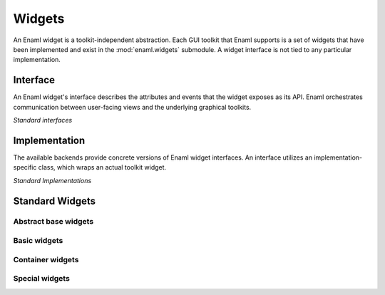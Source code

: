 Widgets
===============================================================================

An Enaml widget is a toolkit-independent abstraction.
Each GUI toolkit that Enaml supports is a set of widgets that
have been implemented and exist in the :mod:`enaml.widgets` submodule.
A widget interface is not tied to any particular implementation.

Interface
---------

An Enaml widget's interface describes the attributes and events that the
widget exposes as its API. Enaml orchestrates communication between
user-facing views and the underlying graphical toolkits.

*Standard interfaces*

.. inheritance-diagram::
    enaml.widgets.base_component.BaseComponent
    enaml.widgets.bounded_date.BoundedDate
    enaml.widgets.bounded_datetime.BoundedDatetime
    enaml.widgets.calendar.Calendar
    enaml.widgets.check_box.CheckBox
    enaml.widgets.code_editor.CodeEditor
    enaml.widgets.combo_box.ComboBox
    enaml.widgets.component.Component
    enaml.widgets.container.Container
    enaml.widgets.control.Control
    enaml.widgets.date_edit.DateEdit
    enaml.widgets.datetime_edit.DatetimeEdit
    enaml.widgets.enable_canvas.EnableCanvas
    enaml.widgets.field.Field
    enaml.widgets.html.Html
    enaml.widgets.image.Image
    enaml.widgets.label.Label
    enaml.widgets.push_button.PushButton
    enaml.widgets.radio_button.RadioButton
    enaml.widgets.slider.Slider
    enaml.widgets.spin_box.SpinBox
    enaml.widgets.table_view.TableView
    enaml.widgets.text_editor.TextEditor
    enaml.widgets.toggle_control.ToggleControl
    enaml.widgets.traitsui_item.TraitsUIItem
    enaml.widgets.window.Window
    enaml.widgets.form.Form
    enaml.widgets.group_box.GroupBox
    enaml.widgets.dialog.Dialog
    enaml.widgets.progress_bar.ProgressBar
    :parts: 1

Implementation
--------------

The available backends provide concrete versions of Enaml widget
interfaces. An interface utilizes an implementation-specific
class, which wraps an actual toolkit widget.


*Standard Implementations*

.. inheritance-diagram::
    enaml.widgets.base_component.AbstractTkBaseComponent
    enaml.widgets.bounded_date.AbstractTkBoundedDate
    enaml.widgets.bounded_datetime.AbstractTkBoundedDatetime
    enaml.widgets.calendar.AbstractTkCalendar
    enaml.widgets.check_box.AbstractTkCheckBox
    enaml.widgets.code_editor.AbstractTkCodeEditor
    enaml.widgets.combo_box.AbstractTkComboBox
    enaml.widgets.component.AbstractTkComponent
    enaml.widgets.container.AbstractTkContainer
    enaml.widgets.control.AbstractTkControl
    enaml.widgets.date_edit.AbstractTkDateEdit
    enaml.widgets.datetime_edit.AbstractTkDatetimeEdit
    enaml.widgets.enable_canvas.AbstractTkEnableCanvas
    enaml.widgets.field.AbstractTkField
    enaml.widgets.html.AbstractTkHtml
    enaml.widgets.image.AbstractTkImage
    enaml.widgets.label.AbstractTkLabel
    enaml.widgets.push_button.AbstractTkPushButton
    enaml.widgets.radio_button.AbstractTkRadioButton
    enaml.widgets.slider.AbstractTkSlider
    enaml.widgets.spin_box.AbstractTkSpinBox
    enaml.widgets.table_view.AbstractTkTableView
    enaml.widgets.text_editor.AbstractTkTextEditor
    enaml.widgets.toggle_control.AbstractTkToggleControl
    enaml.widgets.traitsui_item.AbstractTkTraitsUIItem
    enaml.widgets.window.AbstractTkWindow
    enaml.widgets.form.AbstractTkForm
    enaml.widgets.group_box.AbstractTkGroupBox
    enaml.widgets.dialog.AbstractTkDialog
    enaml.widgets.progress_bar.AbstractTkProgressBar
    :parts: 1

Standard Widgets
----------------

Abstract base widgets
^^^^^^^^^^^^^^^^^^^^^

.. autosummary::
    :toctree: widgets
    :template: widget.rst

    enaml.widgets.component.Component
    enaml.widgets.container.Container
    enaml.widgets.control.Control
    enaml.widgets.toggle_control.ToggleControl
    enaml.widgets.bounded_date.BoundedDate

Basic widgets
^^^^^^^^^^^^^

.. autosummary::
    :toctree: widgets
    :template: widget.rst

    enaml.widgets.calendar.Calendar
    enaml.widgets.check_box.CheckBox
    enaml.widgets.combo_box.ComboBox
    enaml.widgets.push_button.PushButton
    enaml.widgets.radio_button.RadioButton
    enaml.widgets.field.Field
    enaml.widgets.image.Image
    enaml.widgets.label.Label
    enaml.widgets.slider.Slider
    enaml.widgets.spin_box.SpinBox
    enaml.widgets.datetime_edit.DatetimeEdit
    enaml.widgets.date_edit.DateEdit
    enaml.widgets.progress_bar.ProgressBar

Container widgets
^^^^^^^^^^^^^^^^^

.. autosummary::
    :toctree: widgets
    :template: widget.rst

    enaml.widgets.window.Window
    enaml.widgets.dialog.Dialog
    enaml.widgets.form.Form
    enaml.widgets.group_box.GroupBox

Special widgets
^^^^^^^^^^^^^^^

.. autosummary::
    :toctree: widgets
    :template: widget.rst

    enaml.widgets.html.Html
    enaml.widgets.text_editor.TextEditor
    enaml.widgets.code_editor.CodeEditor
    enaml.widgets.traitsui_item.TraitsUIItem
    enaml.widgets.enable_canvas.EnableCanvas
    enaml.widgets.table_view.TableView
